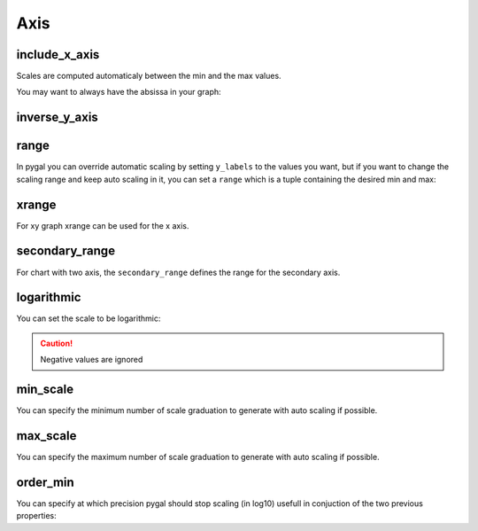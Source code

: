 Axis
====


include_x_axis
--------------

Scales are computed automaticaly between the min and the max values.

You may want to always have the absissa in your graph:

.. pygal-code::

  chart = pygal.Line(include_x_axis=True)
  chart.add('line', [.0002, .0005, .00035])


inverse_y_axis
--------------

.. pygal-code::

  chart = pygal.Line(inverse_y_axis=True)
  chart.add('line', [.0002, .0005, .00035])


range
-----

In pygal you can override automatic scaling by setting ``y_labels`` to the values you want, but if you want to change the scaling range and keep auto scaling in it, you can set a ``range`` which is a tuple containing the desired min and max:

.. pygal-code::

  chart = pygal.Line(range=(.0001, .001))
  chart.add('line', [.0002, .0005, .00035])


xrange
------

For xy graph xrange can be used for the x axis.

.. pygal-code::

  chart = pygal.XY(xrange=(10, 30))
  chart.add('line', [(10, .0002), (15, .0005), (12, .00035)])


secondary_range
---------------

For chart with two axis, the ``secondary_range`` defines the range for the secondary axis.

.. pygal-code::

  chart = pygal.Line(secondary_range=(10, 25))
  chart.add('primary', [.0002, .0005, .00035])
  chart.add('secondary', [10, 15, 12], secondary=True)


logarithmic
-----------

You can set the scale to be logarithmic:

.. pygal-code::

  chart = pygal.Line(logarithmic=True)
  values = [1, 3, 43, 123, 1231, 23192]
  chart.x_labels = map(str, values)
  chart.add('log example', values)

.. caution::

  Negative values are ignored


min_scale
---------

You can specify the minimum number of scale graduation to generate with auto scaling if possible.

.. pygal-code::

  chart = pygal.Line(min_scale=12)
  chart.add('line', [1, 10, 100, 50, 25])


max_scale
---------

You can specify the maximum number of scale graduation to generate with auto scaling if possible.

.. pygal-code::

  chart = pygal.Line(max_scale=6)
  chart.add('line', [1, 10, 100, 50, 25])



order_min
---------

You can specify at which precision pygal should stop scaling (in log10) usefull in conjuction of the two previous properties:

.. pygal-code::

  chart = pygal.Line(order_min=1)
  chart.add('line', [1, 10, 100, 50, 25])
